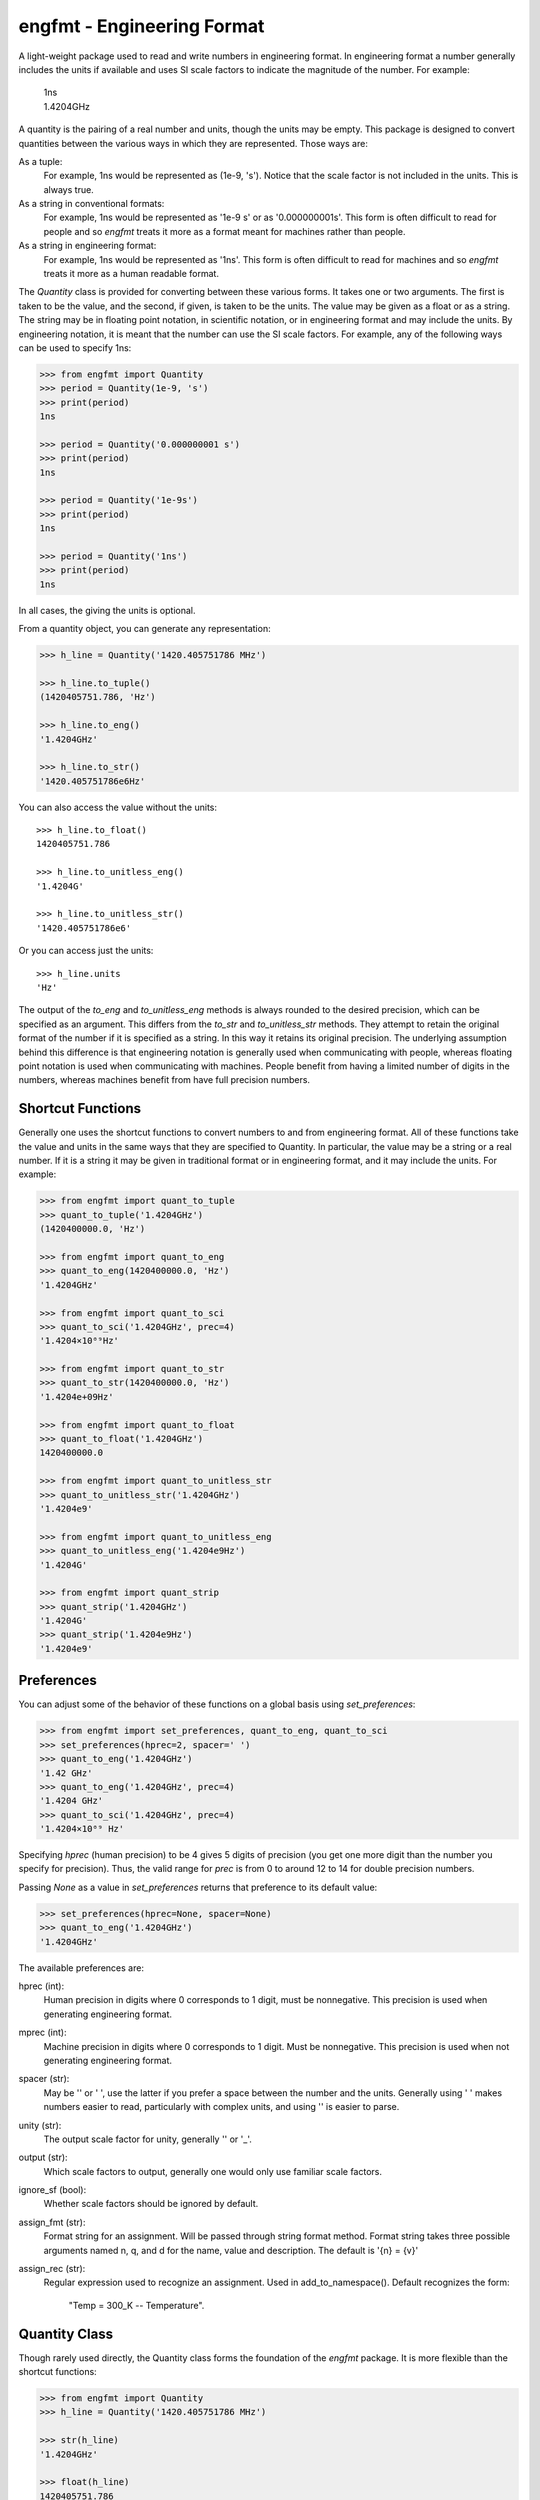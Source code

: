 engfmt - Engineering Format
===========================

A light-weight package used to read and write numbers in engineering format. In 
engineering format a number generally includes the units if available and uses 
SI scale factors to indicate the magnitude of the number. For example:

   | 1ns
   | 1.4204GHz

A quantity is the pairing of a real number and units, though the units may be 
empty. This package is designed to convert quantities between the various ways 
in which they are represented.  Those ways are:

As a tuple:
    For example, 1ns would be represented as (1e-9, 's').
    Notice that the scale factor is not included in the units. This is always 
    true.

As a string in conventional formats:
    For example, 1ns would be represented as '1e-9 s' or as '0.000000001s'. This 
    form is often difficult to read for people and so *engfmt* treats it more as 
    a format meant for machines rather than people.

As a string in engineering format:
    For example, 1ns would be represented as '1ns'.  This form is often 
    difficult to read for machines and so *engfmt* treats it more as a human 
    readable format.

The *Quantity* class is provided for converting between these various forms. It 
takes one or two arguments. The first is taken to be the value, and the second, 
if given, is taken to be the units.  The value may be given as a float or as 
a string. The string may be in floating point notation, in scientific notation, 
or in engineering format and may include the units. By engineering notation, it 
is meant that the number can use the SI scale factors. For example, any of the 
following ways can be used to specify 1ns:

.. code-block:: python

    >>> from engfmt import Quantity
    >>> period = Quantity(1e-9, 's')
    >>> print(period)
    1ns

    >>> period = Quantity('0.000000001 s')
    >>> print(period)
    1ns

    >>> period = Quantity('1e-9s')
    >>> print(period)
    1ns

    >>> period = Quantity('1ns')
    >>> print(period)
    1ns

In all cases, the giving the units is optional.

From a quantity object, you can generate any representation:

.. code-block:: python

    >>> h_line = Quantity('1420.405751786 MHz')

    >>> h_line.to_tuple()
    (1420405751.786, 'Hz')

    >>> h_line.to_eng()
    '1.4204GHz'

    >>> h_line.to_str()
    '1420.405751786e6Hz'

You can also access the value without the units::

    >>> h_line.to_float()
    1420405751.786

    >>> h_line.to_unitless_eng()
    '1.4204G'

    >>> h_line.to_unitless_str()
    '1420.405751786e6'

Or you can access just the units::

    >>> h_line.units
    'Hz'

The output of the *to_eng* and *to_unitless_eng* methods is always rounded to 
the desired precision, which can be specified as an argument.  This differs from 
the *to_str* and *to_unitless_str* methods. They attempt to retain the original 
format of the number if it is specified as a string. In this way it retains its 
original precision. The underlying assumption behind this difference is that 
engineering notation is generally used when communicating with people, whereas 
floating point notation is used when communicating with machines. People benefit 
from having a limited number of digits in the numbers, whereas machines benefit 
from have full precision numbers.

Shortcut Functions
------------------

Generally one uses the shortcut functions to convert numbers to and from 
engineering format. All of these functions take the value and units in the same 
ways that they are specified to Quantity.  In particular, the value may be 
a string or a real number.  If it is a string it may be given in traditional 
format or in engineering format, and it may include the units.  For example:

.. code-block:: python

   >>> from engfmt import quant_to_tuple
   >>> quant_to_tuple('1.4204GHz')
   (1420400000.0, 'Hz')

   >>> from engfmt import quant_to_eng
   >>> quant_to_eng(1420400000.0, 'Hz')
   '1.4204GHz'

   >>> from engfmt import quant_to_sci
   >>> quant_to_sci('1.4204GHz', prec=4)
   '1.4204×10⁰⁹Hz'

   >>> from engfmt import quant_to_str
   >>> quant_to_str(1420400000.0, 'Hz')
   '1.4204e+09Hz'

   >>> from engfmt import quant_to_float
   >>> quant_to_float('1.4204GHz')
   1420400000.0

   >>> from engfmt import quant_to_unitless_str
   >>> quant_to_unitless_str('1.4204GHz')
   '1.4204e9'

   >>> from engfmt import quant_to_unitless_eng
   >>> quant_to_unitless_eng('1.4204e9Hz')
   '1.4204G'

   >>> from engfmt import quant_strip
   >>> quant_strip('1.4204GHz')
   '1.4204G'
   >>> quant_strip('1.4204e9Hz')
   '1.4204e9'


Preferences
-----------

You can adjust some of the behavior of these functions on a global basis using 
*set_preferences*:

.. code-block:: python

   >>> from engfmt import set_preferences, quant_to_eng, quant_to_sci
   >>> set_preferences(hprec=2, spacer=' ')
   >>> quant_to_eng('1.4204GHz')
   '1.42 GHz'
   >>> quant_to_eng('1.4204GHz', prec=4)
   '1.4204 GHz'
   >>> quant_to_sci('1.4204GHz', prec=4)
   '1.4204×10⁰⁹ Hz'

Specifying *hprec* (human precision) to be 4 gives 5 digits of precision (you 
get one more digit than the number you specify for precision). Thus, the valid 
range for *prec* is from 0 to around 12 to 14 for double precision numbers.

Passing *None* as a value in *set_preferences* returns that preference to its 
default value:

.. code-block:: python

   >>> set_preferences(hprec=None, spacer=None)
   >>> quant_to_eng('1.4204GHz')
   '1.4204GHz'

The available preferences are:

hprec (int):
    Human precision in digits where 0 corresponds to 1 digit, must
    be nonnegative. This precision is used when generating engineering
    format.

mprec (int):
    Machine precision in digits where 0 corresponds to 1 digit.
    Must be nonnegative. This precision is used when not generating
    engineering format.

spacer (str):
    May be '' or ' ', use the latter if you prefer a space between
    the number and the units. Generally using ' ' makes numbers easier to
    read, particularly with complex units, and using '' is easier to parse.

unity (str):
    The output scale factor for unity, generally '' or '_'.

output (str):
    Which scale factors to output, generally one would only use familiar scale 
    factors.

ignore_sf (bool):
    Whether scale factors should be ignored by default.

assign_fmt (str):
    Format string for an assignment. Will be passed through string format 
    method.  Format string takes three possible arguments named n,
    q, and d for the name, value and description.  The default is '{n} = {v}'

assign_rec (str):
    Regular expression used to recognize an assignment. Used in 
    add_to_namespace(). Default recognizes the form:

        "Temp = 300_K -- Temperature".


Quantity Class
--------------

Though rarely used directly, the Quantity class forms the foundation of the 
*engfmt* package. It is more flexible than the shortcut functions:

.. code-block:: python

   >>> from engfmt import Quantity
   >>> h_line = Quantity('1420.405751786 MHz')

   >>> str(h_line)
   '1.4204GHz'

   >>> float(h_line)
   1420405751.786

   >>> h_line.to_tuple()
   (1420405751.786, 'Hz')

   >>> h_line.to_eng(7)
   '1.4204058GHz'

   >>> h_line.to_sci()
   '1.4204×10⁰⁹Hz'

   >>> h_line.to_str()
   '1420.405751786e6Hz'

   >>> h_line.to_float()
   1420405751.786

   >>> h_line.to_unitless_eng(4)
   '1.4204G'

   >>> h_line.to_unitless_str()
   '1420.405751786e6'

   >>> h_line.strip()
   '1420.405751786M'

   >>> h_line.units
   'Hz'

   >>> h_line.add_name('Fhy')
   >>> h_line.name
   'Fhy'

   >>> h_line.add_desc('frequency of hydrogen line')
   >>> h_line.desc
   'frequency of hydrogen line'

   >>> h_line.is_infinite()
   False

   >>> h_line.is_nan()
   False


Physical Constants
------------------

The Quantity class also supports a small number of physical constants.

Plank's constant:

.. code-block:: python

   >>> plank = Quantity('h')
   >>> print(plank)
   662.61e-36J-s

Boltzmann's constant:

.. code-block:: python

   >>> boltz = Quantity('k')
   >>> print(boltz)
   13.806e-24J/K

Elementary charge:

.. code-block:: python

   >>> q = Quantity('q')
   >>> print(q)
   160.22e-21C

Speed of light:

.. code-block:: python

   >>> c = Quantity('c')
   >>> print(c)
   299.79Mm/s

Zero degrees Celsius in Kelvin:

.. code-block:: python

   >>> zeroC = Quantity('C0')
   >>> print(zeroC)
   273.15K

*engfmt* uses *k* rather than *K* to represent kilo so that you can distinguish 
between kilo and Kelvin.

Permittivity of free space:

.. code-block:: python

   >>> eps0 = Quantity('eps0')
   >>> print(eps0)
   8.8542pF/m

Permeability of free space:

.. code-block:: python

   >>> mu0 = Quantity('mu0')
   >>> print(mu0)
   1.2566uH/m

Characteristic impedance of free space:

.. code-block:: python

   >>> Z0 = Quantity('Z0')
   >>> print(Z0)
   376.73Ohms

You can add additional constants by adding them to the CONSTANTS dictionary:

.. code-block:: python

   >>> from engfmt import Quantity, CONSTANTS
   >>> CONSTANTS['h_line'] = (1.420405751786e9, 'Hz')
   >>> h_line = Quantity('h_line')
   >>> print(h_line)
   1.4204GHz


String Formatting
-----------------

Quantities can be passed into the string *format* method:

.. code-block:: python

   >>> print('{}'.format(h_line))
   1.4204GHz

You can specify the precision as part of the format specification

.. code-block:: python

   >>> print('{:.6}'.format(h_line))
   1.420406GHz

The 'q' type specifier can be used to explicitly indicate that both the number 
and the units are desired:

.. code-block:: python

   >>> print('{:.6q}'.format(h_line))
   1.420406GHz

Alternately, 'r' can be used to indicate just the number is desired:

.. code-block:: python

   >>> print('{:r}'.format(h_line))
   1.4204G

Use 'u' to indicate that only the units are desired:

.. code-block:: python

   >>> print('{:u}'.format(h_line))
   Hz

You can also use the string and floating point format type specifiers:

.. code-block:: python

   >>> print('{:f}'.format(h_line))
   1420405751.786000

   >>> print('{:e}'.format(h_line))
   1.420406e+09

   >>> print('{:g}'.format(h_line))
   1.42041e+09

   >>> print('{:s}'.format(h_line))
   1.4204GHz

It is also possible to add a name and perhaps a description to the quantity, and 
access those with special format codes as well:

.. code-block:: python

   >>> h_line.add_name('Fhy')
   >>> h_line.add_desc('frequency of hydrogen line')
   >>> print('{:n}'.format(h_line))
   Fhy

   >>> print('{:d}'.format(h_line))
   frequency of hydrogen line

   >>> print('{:Q}'.format(h_line))
   Fhy = 1.4204GHz

   >>> print('{:R}'.format(h_line))
   Fhy = 1.4204G

   >>> print('{0:Q} ({0:d})'.format(h_line))
   Fhy = 1.4204GHz (frequency of hydrogen line)


Exceptions
----------

A ValueError is raised if engfmt is passed a string it cannot convert into 
a number:

.. code-block:: python

   >>> try:
   ...     value, units = quant_to_tuple('xxx')
   ... except ValueError as err:
   ...     print(err)
   xxx: not a valid number.


Text Processing
---------------

Two functions are available for converting quantities embedded within text to 
and from engineering notation:

.. code-block:: python

   >>> from engfmt import all_to_eng_fmt, all_from_eng_fmt
   >>> all_to_eng_fmt('The frequency of the hydrogen line is 1420405751.786Hz.')
   'The frequency of the hydrogen line is 1.4204GHz.'

   >>> all_from_eng_fmt('The frequency of the hydrogen line is 1.4204GHz.')
   'The frequency of the hydrogen line is 1.4204e9Hz.'


Add to Namespace
----------------

It is possible to put a collection of quantities in a text string and then use 
the *add_to_namespace* function to parse the quantities and add them to the 
Python namespace. For example:

.. code-block:: python

   >>> from engfmt import add_to_namespace

   >>> design_parameters = '''
   ...     Fref = 156 MHz  -- Reference frequency
   ...     Kdet = 88.3 uA  -- Gain of phase detector (Imax)
   ...     Kvco = 9.07 GHz/V  -- Gain of VCO
   ... '''
   >>> add_to_namespace(design_parameters)

   >>> print(Fref, Kdet, Kvco, sep='\n')
   156MHz
   88.3uA
   9.07GHz/V

Any number of quantities may be given, with each quantity given on its own line.  
The identifier given to the left '=' is the name of the variable in the local 
namespace that is used to hold the quantity. The text after the '--' is used as 
a description of the quantity.


Scale Factors and Units
-----------------------

By default, *engfmt* treats both the scale factor and the units as being 
optional. With the scale factor being optional, the meaning of some 
specifications can be ambiguous. For example, '1m' may represent 1 milli or it 
may represent 1 meter.  Similarly, '1meter' my represent 1 meter or 
1 milli-eter. To allow you to avoid this ambiguity, *engfmt* accepts '_' as the 
unity scale factor. In this way '1_m' is unambiguously 1 meter. You can instruct 
*engfmt* to output '_' as the unity scale factor by specifying the *unity* 
argument to *set_preferences*:

.. code-block:: python

   >>> from engfmt import set_preferences, Quantity
   >>> set_preferences(unity='_')
   >>> l = Quantity(1, 'm')
   >>> print(l)
   1_m

If you need to interpret numbers that have units and are known not to have scale 
factors, you can specify the *ignore_sf* preference:

.. code-block:: python

   >>> set_preferences(ignore_sf=True, unity='')
   >>> l = Quantity('1000m')
   >>> l.to_tuple()
   (1000.0, 'm')

   >>> print(l)
   1km


Installation
------------

Use 'pip install engfmt' to install. Requires Python2.7 or Python3.3 or better.

.. image:: https://travis-ci.org/KenKundert/engfmt.svg?branch=master
    :target: https://travis-ci.org/KenKundert/engfmt

.. image:: https://coveralls.io/repos/github/KenKundert/engfmt/badge.svg?branch=master
    :target: https://coveralls.io/github/KenKundert/engfmt?branch=master


Testing
-------

Run 'py.test' to run the tests.

